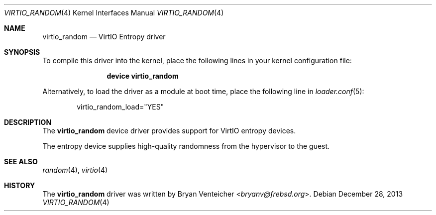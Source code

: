 .\" Copyright (c) 2013 Bryan Venteicher
.\" All rights reserved.
.\"
.\" Redistribution and use in source and binary forms, with or without
.\" modification, are permitted provided that the following conditions
.\" are met:
.\" 1. Redistributions of source code must retain the above copyright
.\"    notice, this list of conditions and the following disclaimer.
.\" 2. Redistributions in binary form must reproduce the above copyright
.\"    notice, this list of conditions and the following disclaimer in the
.\"    documentation and/or other materials provided with the distribution.
.\"
.\" THIS SOFTWARE IS PROVIDED BY THE AUTHOR AND CONTRIBUTORS ``AS IS'' AND
.\" ANY EXPRESS OR IMPLIED WARRANTIES, INCLUDING, BUT NOT LIMITED TO, THE
.\" IMPLIED WARRANTIES OF MERCHANTABILITY AND FITNESS FOR A PARTICULAR PURPOSE
.\" ARE DISCLAIMED.  IN NO EVENT SHALL THE AUTHOR OR CONTRIBUTORS BE LIABLE
.\" FOR ANY DIRECT, INDIRECT, INCIDENTAL, SPECIAL, EXEMPLARY, OR CONSEQUENTIAL
.\" DAMAGES (INCLUDING, BUT NOT LIMITED TO, PROCUREMENT OF SUBSTITUTE GOODS
.\" OR SERVICES; LOSS OF USE, DATA, OR PROFITS; OR BUSINESS INTERRUPTION)
.\" HOWEVER CAUSED AND ON ANY THEORY OF LIABILITY, WHETHER IN CONTRACT, STRICT
.\" LIABILITY, OR TORT (INCLUDING NEGLIGENCE OR OTHERWISE) ARISING IN ANY WAY
.\" OUT OF THE USE OF THIS SOFTWARE, EVEN IF ADVISED OF THE POSSIBILITY OF
.\" SUCH DAMAGE.
.\"
.\" $NQC$
.\"
.Dd December 28, 2013
.Dt VIRTIO_RANDOM 4
.Os
.Sh NAME
.Nm virtio_random
.Nd VirtIO Entropy driver
.Sh SYNOPSIS
To compile this driver into the kernel,
place the following lines in your
kernel configuration file:
.Bd -ragged -offset indent
.Cd "device virtio_random"
.Ed
.Pp
Alternatively, to load the driver as a
module at boot time, place the following line in
.Xr loader.conf 5 :
.Bd -literal -offset indent
virtio_random_load="YES"
.Ed
.Sh DESCRIPTION
The
.Nm
device driver provides support for VirtIO entropy devices.
.Pp
The entropy device supplies high-quality randomness from the
hypervisor to the guest.
.Sh SEE ALSO
.Xr random 4 ,
.Xr virtio 4
.Sh HISTORY
The
.Nm
driver was written by
.An Bryan Venteicher Aq Mt bryanv@frebsd.org .
